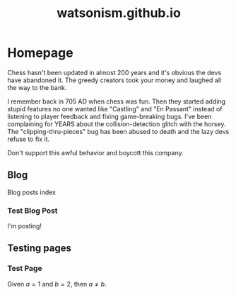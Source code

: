 #+title: watsonism.github.io
#+author: Caleb Watson

#+hugo_base_dir: ../
# #+hugo_section:

#+options: creator:t author:nil

# #+setupfile: doc-setupfile.org

#+options: ':nil -:nil ^:{} num:nil toc:nil \n:nil tex:t creator:t author:nil

#+hugo_auto_set_lastmod: %Y-%m-%d

#+macro: imageclick [[file:./static/images/$1][file:/images/$1]]

#+hugo_front_matter_format: toml

# #+todo: TODO(t) CANCELLED(c) |  WIP(w) PUBLISHED(p)
# #+date: <2022-09-23 Fri>
# #+options: tex:t
# #+bibliography: ../test/site/content-org/cite/bib/orgcite.bib

* Homepage
:PROPERTIES:
:EXPORT_TITLE: Watsonism
:EXPORT_FILE_NAME: _index
:EXPORT_HUGO_TYPE: homepage
:EXPORT_HUGO_SECTION: /
:EXPORT_HUGO_MENU: :menu "1.main" :title "Homepage"
:CUSTOM_ID: main
:EXPORT_OPTIONS: tex:dvisvgm
:END:

Chess hasn't been updated in almost 200 years and it's obvious the devs have abandoned it. The greedy creators took your money and laughed all the way to the bank.

I remember back in 705 AD when chess was fun. Then they started adding stupid features no one wanted like "Castling" and "En Passant" instead of listening to player feedback and fixing game-breaking bugs. I've been complaining for YEARS about the collision-detection glitch with the horsey. The "clipping-thru-pieces" bug has been abused to death and the lazy devs refuse to fix it.

Don't support this awful behavior and boycott this company.

** Blog
:PROPERTIES:
:EXPORT_HUGO_SECTION: blog
:EXPORT_FILE_NAME: blog-index
:EXPORT_HUGO_NAME:
:EXPORT_HUGO_PUBLISHDATE:
:END:
Blog posts index
*** Test Blog Post
:PROPERTIES:
:EXPORT_FILE_NAME: test-post
:EXPORT_HUGO_PUBLISHDATE: 2022-10-27
# :EXPORT_HUGO_NAME: test-post
:END:

I'm posting!

** Testing pages
:PROPERTIES:
:EXPORT_HUGO_SECTION: test
:EXPORT_FILE_NAME: test-index
:EXPORT_HUGO_TYPE: test
:EXPORT_HUGO_NAME:
:EXPORT_HUGO_PUBLISHDATE:
:END:
*** Test Page
:PROPERTIES:
:EXPORT_FILE_NAME: test-page
:EXPORT_HUGO_PUBLISHDATE: 2022-10-27
:EXPORT_OPTIONS: tex:dvisvgm
# :EXPORT_TITLE: Test Page
# :EXPORT_HUGO_TYPE: debug
# :EXPORT_HUGO_MENU: :menu "1.main" :title "Test Page"
# :EXPORT_AUTHOR: nil
# :EXPORT_HUGO_SECTION: tests
:END:

Given $a=1$ and $b=2$, then $a \neq b$.
